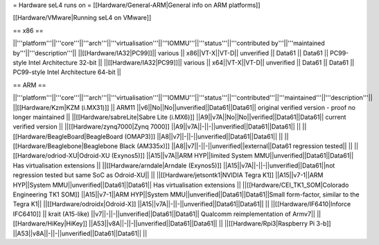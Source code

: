= Hardware seL4 runs on =
[[Hardware/General-ARM|General info on ARM platforms]]

[[Hardware/VMware|Running seL4 on VMware]]

== x86 ==

||'''platform'''||'''core'''||'''arch'''||'''virtualisation'''||'''IOMMU'''||'''status'''||'''contributed by'''||'''maintained by'''||'''description'''||
||[[Hardware/IA32|PC99]]|| various || x86||VT-X||VT-D|| unverified || Data61 || Data61 || PC99-style Intel Architecture 32-bit ||
||[[Hardware/IA32|PC99]]|| various || x64||VT-X||VT-D|| unverified || Data61 || Data61 || PC99-style Intel Architecture 64-bit ||

== ARM ==

||'''platform'''||'''core'''||'''arch'''||'''virtualisation'''||'''IOMMU'''||'''status'''||'''contributed'''||'''maintained'''||'''description'''||
||[[Hardware/Kzm|KZM (i.MX31)]] || ARM11 ||v6||No||No||unverified||Data61||Data61|| original verified version - proof no longer maintained ||
||[[Hardware/sabreLite|Sabre Lite (i.MX6)]] ||A9||v7A||No||No||verified||Data61||Data61|| current verified version ||
||[[Hardware/zynq7000|Zynq 7000]] ||A9||v7A||-||-||unverified||Data61||Data61||  ||
||[[Hardware/BeagleBoard|BeagleBoard (OMAP3)]] ||A8||v7||-||-||unverified||Data61||Data61|| ||
||[[Hardware/Beaglebone|Beaglebone Black (AM335x)]] ||A8||v7||-||-||unverified||external||Data61 regression tested|| ||
||[[Hardware/odriod-XU|Odroid-XU (Exynos5)]] ||A15||v7A||ARM HYP||limited System MMU||unverified||Data61||Data61|| Has virtualisation extensions ||
||[[Hardware/arndale|Arndale (Exynos5)]] ||A15||v7A||-||-||unverified||Data61||not regression tested but same SoC as Odroid-XU|| ||
||[[Hardware/jetsontk1|NVIDIA Tegra K1]] ||A15||v7-1||ARM HYP||System MMU||unverified||Data61||Data61|| Has virtualisation extensions ||
||[[Hardware/CEI_TK1_SOM|Colorado Engineering TK1 SOM]] ||A15||v7-1||ARM HYP||System MMU||unverified||Data61||Data61||Small form-factor, similar to the Tegra K1||
||[[Hardware/odroidx|Odroid-X]] ||A15||v7A||-||-||unverified||Data61||Data61||  ||
||[[Hardware/IF6410|Inforce IFC6410]] || krait (A15-like) ||v7||-||-||unverified||Data61||Data61|| Qualcomm reimplementation of Armv7||
||[[Hardware/HiKey|HiKey]] ||A53||v8A||-||-||unverified||Data61||Data61||  ||
||[[Hardware/Rpi3|Raspberry Pi 3-b]] ||A53||v8A||-||-||unverified||Data61||Data61||  ||
